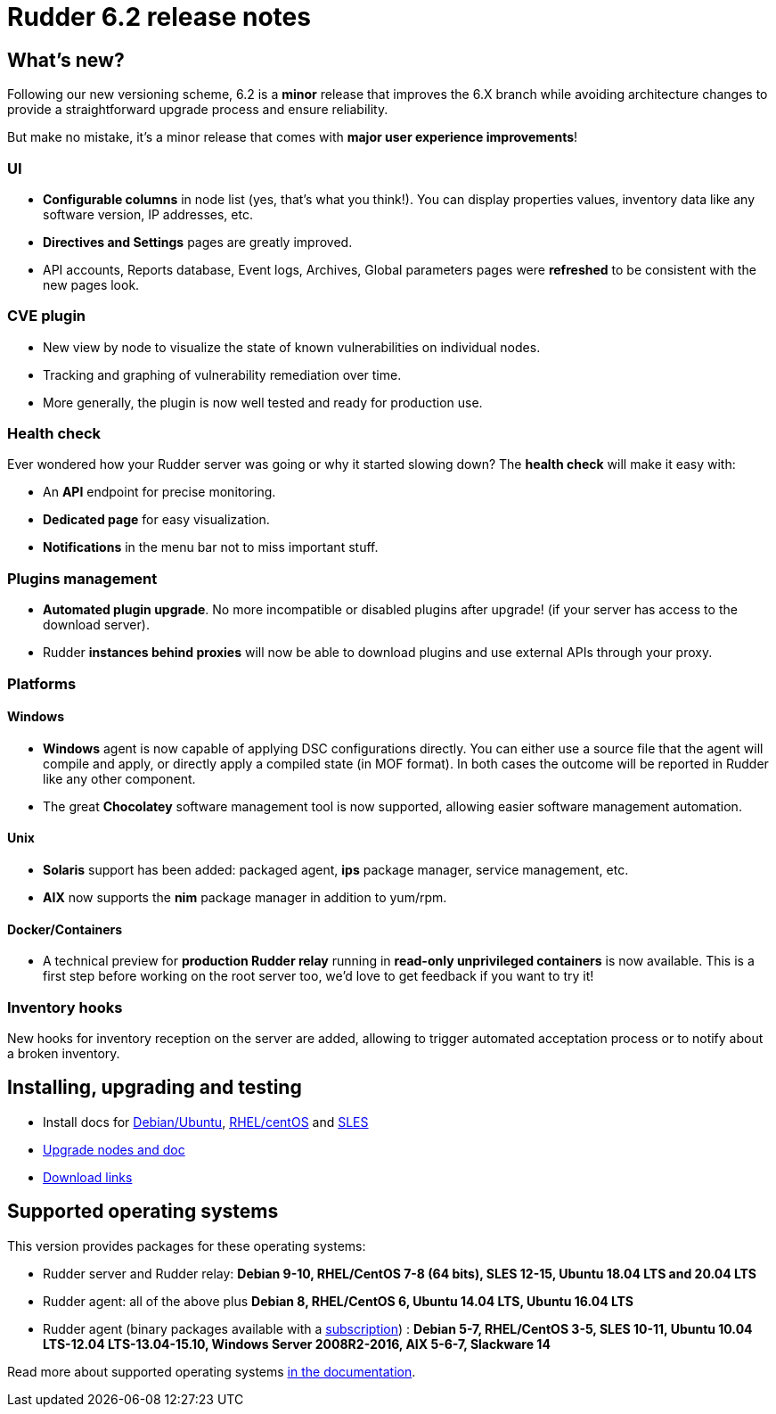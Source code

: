 = Rudder 6.2 release notes

== What's new?

Following our new versioning scheme, 6.2 is a **minor** release that
improves the 6.X branch while avoiding architecture changes
to provide a straightforward upgrade process and ensure reliability.

But make no mistake, it's a minor release that comes with **major user experience improvements**!

=== UI

* *Configurable columns* in node list (yes, that's what you think!). You can display properties values,
  inventory data like any software version, IP addresses,  etc.
* *Directives and Settings* pages are greatly improved.
* API accounts, Reports database, Event logs, Archives, Global parameters pages were *refreshed*
  to be consistent with the new pages look.

=== CVE plugin

* New view by node to visualize the state of known vulnerabilities on individual nodes.
* Tracking and graphing of vulnerability remediation over time.
* More generally, the plugin is now well tested and ready for production use.

=== Health check

Ever wondered how your Rudder server was going or why it started slowing down?
The *health check* will make it easy with:

* An *API* endpoint for precise monitoring.
* *Dedicated page* for easy visualization.
* *Notifications* in the menu bar not to miss important stuff.

=== Plugins management

* *Automated plugin upgrade*. No more incompatible or disabled plugins after upgrade! (if your server
  has access to the download server).
* Rudder *instances behind proxies* will now be able to download plugins and use external APIs through
  your proxy.

=== Platforms

==== Windows

* *Windows* agent is now capable of applying DSC configurations directly. You can either use a source file
  that the agent will compile and apply, or directly apply a compiled state (in MOF format). In both cases
  the outcome will be reported in Rudder like any other component.
* The great *Chocolatey* software management tool is now supported, allowing easier software
  management automation.

==== Unix

* *Solaris* support has been added: packaged agent, *ips* package manager, service management, etc.
* *AIX* now supports the *nim* package manager in addition to yum/rpm.

==== Docker/Containers

* A technical preview for *production Rudder relay* running in *read-only unprivileged containers* is now available.
  This is a first step before working on the root server too, we'd love to get feedback if you want to try it!

=== Inventory hooks

New hooks for inventory reception on the server are added, allowing to trigger automated acceptation
process or to notify about a broken inventory.

== Installing, upgrading and testing

* Install docs for https://docs.rudder.io/reference/6.2/installation/server/debian.html[Debian/Ubuntu],
https://docs.rudder.io/reference/6.2/installation/server/rhel.html[RHEL/centOS] and 
https://docs.rudder.io/reference/6.2/installation/server/sles.html[SLES]
* https://docs.rudder.io/reference/6.2/installation/upgrade/notes.html[Upgrade nodes and doc]
* https://docs.rudder.io/reference/6.2/installation/versions.html#_versions[Download links]

== Supported operating systems

This version provides packages for these operating systems:

* Rudder server and Rudder relay: *Debian 9-10, RHEL/CentOS 7-8 (64 bits),
SLES 12-15, Ubuntu 18.04 LTS and 20.04 LTS*
* Rudder agent: all of the above plus *Debian 8, RHEL/CentOS 6, Ubuntu 14.04 LTS, Ubuntu 16.04 LTS*
* Rudder agent (binary packages available with a https://www.rudder.io/en/pricing/subscription/[subscription]) : *Debian 5-7, RHEL/CentOS 3-5,
SLES 10-11, Ubuntu 10.04 LTS-12.04 LTS-13.04-15.10, Windows Server 2008R2-2016, AIX
5-6-7, Slackware 14*

Read more about supported operating systems 
https://docs.rudder.io/reference/6.2/installation/operating_systems.html[in the documentation].

